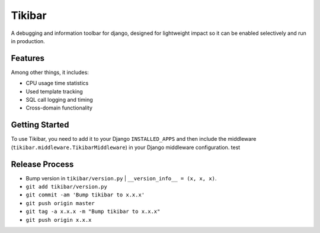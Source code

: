 Tikibar
=======

A debugging and information toolbar for django, designed for lightweight impact
so it can be enabled selectively and run in production.


Features
--------

Among other things, it includes:

* CPU usage time statistics
* Used template tracking
* SQL call logging and timing
* Cross-domain functionality


Getting Started
---------------

To use Tikibar, you need to add it to your Django ``INSTALLED_APPS`` and then
include the middleware (``tikibar.middleware.TikibarMiddleware``) in your
Django middleware configuration.
test

Release Process
---------------
* Bump version in ``tikibar/version.py`` | ``__version_info__ = (x, x, x)``.
* ``git add tikibar/version.py``
* ``git commit -am 'Bump tikibar to x.x.x'``
* ``git push origin master``
* ``git tag -a x.x.x -m "Bump tikibar to x.x.x"``
* ``git push origin x.x.x``
